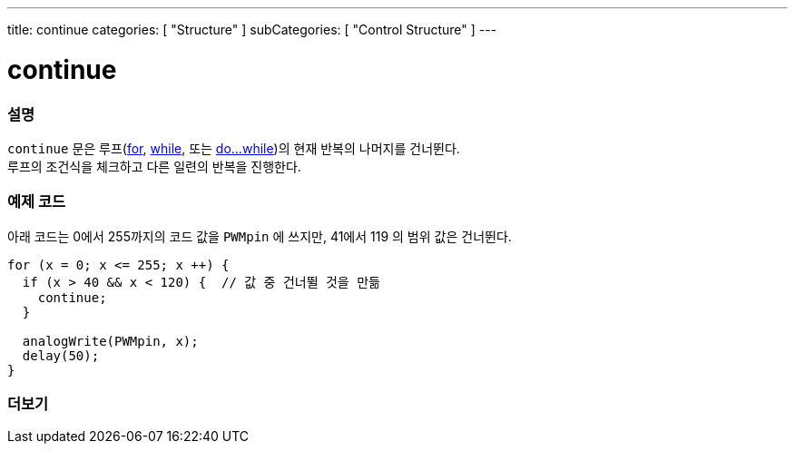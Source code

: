 ---
title: continue
categories: [ "Structure" ]
subCategories: [ "Control Structure" ]
---





= continue


// OVERVIEW SECTION STARTS
[#overview]
--

[float]
=== 설명
[%hardbreaks]
`continue` 문은 루프(link:../for[for], link:../while[while], 또는 link:../dowhile[do...while])의 현재 반복의 나머지를 건너뛴다.
루프의 조건식을 체크하고 다른 일련의 반복을 진행한다.
[%hardbreaks]

--
// OVERVIEW SECTION ENDS




// HOW TO USE SECTION STARTS
[#howtouse]
--

[float]
=== 예제 코드
아래 코드는 0에서 255까지의 코드 값을 `PWMpin` 에 쓰지만, 41에서 119 의 범위 값은 건너뛴다.
[source,arduino]
----
for (x = 0; x <= 255; x ++) {
  if (x > 40 && x < 120) {  // 값 중 건너뛸 것을 만듦
    continue;
  }

  analogWrite(PWMpin, x);
  delay(50);
}
----


--
// HOW TO USE SECTION ENDS



// SEE ALSO SECTION BEGINS
[#see_also]
--

[float]
=== 더보기

[role="language"]

--
// SEE ALSO SECTION ENDS
